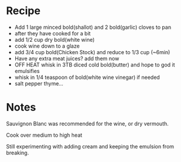 * Recipe
  - Add 1 large minced bold(shallot)  and 2 bold(garlic) cloves to pan
  - after they have cooked for a bit
  - add 1/2 cup dry bold(white wine)
  - cook wine down to a glaze
  - add 3/4 cup bold(Chicken Stock) and reduce to 1/3 cup (~6min)
  - Have any extra meat juices? add them now
  - OFF HEAT whisk in 3TB diced cold bold(butter)   and hope to god it emulsifies
  - whisk in 1/4 teaspoon of bold(white wine vinegar) if needed
  - salt pepper thyme...

* Notes
Sauvignon Blanc was recommended for the wine, or dry vermouth.

Cook over medium to high heat

Still experimenting with adding cream and keeping the emulsion from breaking.
